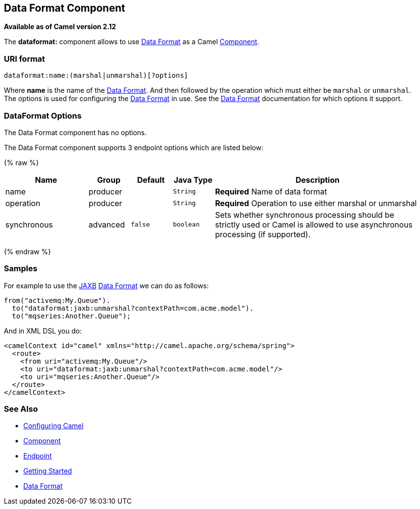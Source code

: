 ## Data Format Component

*Available as of Camel version 2.12*

The *dataformat:* component allows to use link:data-format.html[Data
Format] as a Camel link:component.html[Component].

### URI format

[source,java]
---------------------------------------------
dataformat:name:(marshal|unmarshal)[?options]
---------------------------------------------

Where *name* is the name of the link:data-format.html[Data Format]. And
then followed by the operation which must either be `marshal` or
`unmarshal`. The options is used for configuring the link:data-format.html[Data
Format] in use. See the link:data-format.html[Data Format] documentation
for which options it support.

### DataFormat Options


// component options: START
The Data Format component has no options.
// component options: END



// endpoint options: START
The Data Format component supports 3 endpoint options which are listed below:

{% raw %}
[width="100%",cols="2,1,1m,1m,5",options="header"]
|=======================================================================
| Name | Group | Default | Java Type | Description
| name | producer |  | String | *Required* Name of data format
| operation | producer |  | String | *Required* Operation to use either marshal or unmarshal
| synchronous | advanced | false | boolean | Sets whether synchronous processing should be strictly used or Camel is allowed to use asynchronous processing (if supported).
|=======================================================================
{% endraw %}
// endpoint options: END


### Samples

For example to use the link:jaxb.html[JAXB] link:data-format.html[Data
Format] we can do as follows:

[source,java]
-------------------------------------------------------------
from("activemq:My.Queue").
  to("dataformat:jaxb:unmarshal?contextPath=com.acme.model").
  to("mqseries:Another.Queue");
-------------------------------------------------------------

And in XML DSL you do:

[source,xml]
-----------------------------------------------------------------------
<camelContext id="camel" xmlns="http://camel.apache.org/schema/spring">
  <route>
    <from uri="activemq:My.Queue"/>
    <to uri="dataformat:jaxb:unmarshal?contextPath=com.acme.model"/>
    <to uri="mqseries:Another.Queue"/>
  </route>
</camelContext>
-----------------------------------------------------------------------

### See Also

* link:configuring-camel.html[Configuring Camel]
* link:component.html[Component]
* link:endpoint.html[Endpoint]
* link:getting-started.html[Getting Started]
* link:data-format.html[Data Format]
